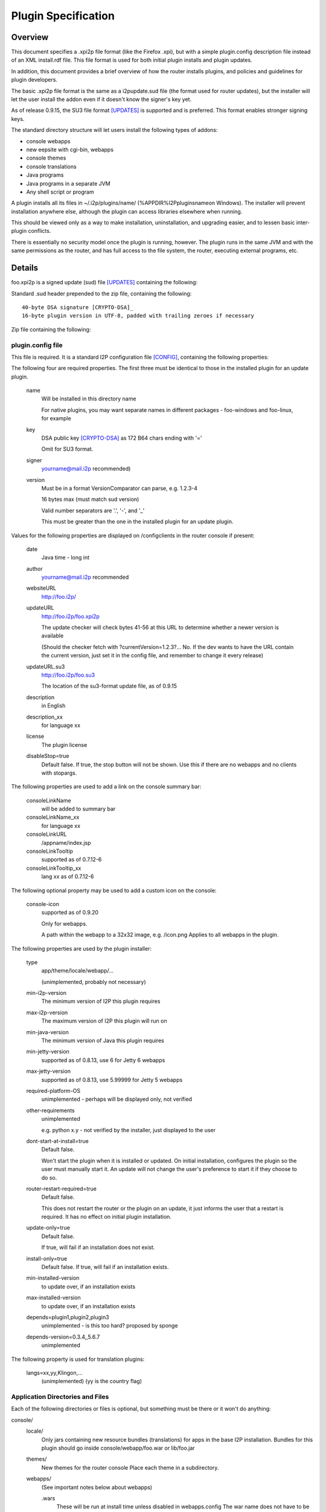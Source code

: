 ====================
Plugin Specification
====================
.. meta::
    :lastupdated: May 2015
    :accuratefor: 0.9.20


Overview
========

This document specifies a .xpi2p file format (like the Firefox .xpi), but with
a simple plugin.config description file instead of an XML install.rdf file.
This file format is used for both initial plugin installs and plugin updates.

In addition, this document provides a brief overview of how the router installs
plugins, and policies and guidelines for plugin developers.

The basic .xpi2p file format is the same as a i2pupdate.sud file (the format
used for router updates), but the installer will let the user install the addon
even if it doesn't know the signer's key yet.

As of release 0.9.15, the SU3 file format [UPDATES]_ is supported and is
preferred. This format enables stronger signing keys.

The standard directory structure will let users install the following types of
addons:

* console webapps

* new eepsite with cgi-bin, webapps

* console themes

* console translations

* Java programs

* Java programs in a separate JVM

* Any shell script or program

A plugin installs all its files in ~/.i2p/plugins/name/
(%APPDIR%\I2P\plugins\name\ on Windows). The installer will prevent
installation anywhere else, although the plugin can access libraries elsewhere
when running.

This should be viewed only as a way to make installation, uninstallation, and
upgrading easier, and to lessen basic inter-plugin conflicts.

There is essentially no security model once the plugin is running, however. The
plugin runs in the same JVM and with the same permissions as the router, and
has full access to the file system, the router, executing external programs,
etc.

Details
=======

foo.xpi2p is a signed update (sud) file [UPDATES]_ containing the following:

Standard .sud header prepended to the zip file, containing the following::

    40-byte DSA signature [CRYPTO-DSA]_
    16-byte plugin version in UTF-8, padded with trailing zeroes if necessary

Zip file containing the following:

plugin.config file
``````````````````
This file is required. It is a standard I2P configuration file [CONFIG]_,
containing the following properties:

The following four are required properties.  The first three must be identical
to those in the installed plugin for an update plugin.

    name
        Will be installed in this directory name

        For native plugins, you may want separate names in different packages -
        foo-windows and foo-linux, for example

    key
        DSA public key [CRYPTO-DSA]_ as 172 B64 chars ending with '='

        Omit for SU3 format.

    signer
        yourname@mail.i2p recommended)

    version
        Must be in a format VersionComparator can parse, e.g. 1.2.3-4

        16 bytes max (must match sud version)

        Valid number separators are '.', '-', and '_'

        This must be greater than the one in the installed plugin for an update plugin.

Values for the following properties are displayed on /configclients in the
router console if present:

    date
        Java time - long int

    author
        yourname@mail.i2p recommended

    websiteURL
        http://foo.i2p/

    updateURL
        http://foo.i2p/foo.xpi2p

        The update checker will check bytes 41-56 at this URL
        to determine whether a newer version is available

        (Should the checker fetch with ?currentVersion=1.2.3?...
        No. If the dev wants to have the URL contain the current version, just
        set it in the config file, and remember to change it every release)

    updateURL.su3
        http://foo.i2p/foo.su3

        The location of the su3-format update file, as of 0.9.15

    description
        in English

    description_xx
        for language xx

    license
        The plugin license

    disableStop=true
        Default false.
        If true, the stop button will not be shown. Use this if there are no
        webapps and no clients with stopargs.

The following properties are used to add a link on the console summary bar:

    consoleLinkName
        will be added to summary bar

    consoleLinkName_xx
        for language xx

    consoleLinkURL
        /appname/index.jsp

    consoleLinkTooltip
        supported as of 0.7.12-6

    consoleLinkTooltip_xx
        lang xx as of 0.7.12-6

The following optional property may be used to add a custom icon on the
console:

    console-icon
        supported as of 0.9.20

        Only for webapps.

        A path within the webapp to a 32x32 image, e.g. /icon.png
        Applies to all webapps in the plugin.

The following properties are used by the plugin installer:

    type
        app/theme/locale/webapp/...

        (unimplemented, probably not necessary)

    min-i2p-version
        The minimum version of I2P this plugin requires

    max-i2p-version
        The maximum version of I2P this plugin will run on

    min-java-version
        The minimum version of Java this plugin requires

    min-jetty-version
        supported as of 0.8.13, use 6 for Jetty 6 webapps

    max-jetty-version
        supported as of 0.8.13, use 5.99999 for Jetty 5 webapps

    required-platform-OS
        unimplemented - perhaps will be displayed only, not verified

    other-requirements
        unimplemented

        e.g. python x.y - not verified by the installer, just displayed to the
        user

    dont-start-at-install=true
        Default false.

        Won't start the plugin when it is installed or updated. On initial
        installation, configures the plugin so the user must manually start it.
        An update will not change the user's preference to start it if they
        choose to do so.

    router-restart-required=true
        Default false.

        This does not restart the router or the plugin on an update, it just
        informs the user that a restart is required. It has no effect on initial
        plugin installation.

    update-only=true
        Default false.

        If true, will fail if an installation does not exist.

    install-only=true
        Default false.
        If true, will fail if an installation exists.

    min-installed-version
        to update over, if an installation exists

    max-installed-version
        to update over, if an installation exists

    depends=plugin1,plugin2,plugin3
        unimplemented - is this too hard? proposed by sponge

    depends-version=0.3.4,,5.6.7
        unimplemented

The following property is used for translation plugins:

    langs=xx,yy,Klingon,...
        (unimplemented)
        (yy is the country flag)

Application Directories and Files
`````````````````````````````````
Each of the following directories or files is optional, but something must be
there or it won't do anything:

console/
    locale/
        Only jars containing new resource bundles (translations) for apps in the
        base I2P installation. Bundles for this plugin should go inside
        console/webapp/foo.war or lib/foo.jar

    themes/
        New themes for the router console
        Place each theme in a subdirectory.

    webapps/
        (See important notes below about webapps)

        .wars
            These will be run at install time unless disabled in webapps.config
            The war name does not have to be the same as the plugin name.
            Do not duplicate war names in the base I2P installation.

    webapps.config 
        Same format as router's webapps.config. Also used to specify additional
        jars in $PLUGIN/lib/ or $I2P/lib for the webapp classpath, with
        ``webapps.warname.classpath=$PLUGIN/lib/foo.jar,$I2P/lib/bar.jar``

        NOTE: Currently, the classpath line is only loaded if the warname is the
        same as the plugin name.

        NOTE: Prior to router version 0.7.12-9, the router looked for
        ``plugin.warname.startOnLoad`` instead of
        ``webapps.warname.startOnLoad``. For compatibility with older router
        versions, a plugin wishing to disable a war should include both lines.

eepsite/
    (See important notes below about eepsites)

    cgi-bin/

    docroot/

    logs/

    webapps/

    jetty.xml
        The installer will have to do variable substitution in here to set the
        path. The location and name of this file doesn't really matter, as long
        as it is set in clients.config - it may be more convenient to be up one
        level from here (that's what the zzzot plugin does)

lib/
    Put any jars here, and specify them in a classpath line in
    console/webapps.config and/or clients.config

clients.config file
```````````````````
This file is optional, and specifies clients that will be run when a plugin is
started.  It uses the same format as the router's clients.config file.  See the
clients.config configuration file specification [CONFIG]_ for more information
about the format and important details about how clients are started and
stopped.

    property clientApp.0.stopargs=foo bar stop baz
        If present, the class will be called with these args to stop the client
        All stop tasks are called with zero delay
        Note: The router can't tell if your unmanaged clients are running or not.
        Each should handle stopping an app that isn't running without complaint.
        That probably goes for starting a client that is already started too.

    property clientApp.0.uninstallargs=foo bar uninstall baz
        If present, the class will be called with these args just before
        deleting $PLUGIN. All uninstall tasks are called with zero delay

    property clientApp.0.classpath=$I2P/lib/foo.bar,$PLUGIN/lib/bar.jar
        The plugin runner will do variable substitution in the args and stopargs
        lines as follows:

        $I2P
            I2P base installation dir

        $CONFIG
            I2P config dir (typically ~/.i2p)

        $PLUGIN
            this plugin's installation dir (typically ~/.i2p/plugins/appname)

        (See important notes below about running shell scripts or external
        programs)


Plugin installer tasks
======================

This lists what happens when a plugin is installed by I2P.

* The .xpi2p file is downloaded.

* The .sud signature is verified against stored keys. As of release 0.9.14.1,
  if there is no matching key, the installation fails, unless an advanced
  router property is set to allow all keys.

* Verify the integrity of the zip file.

* Extract the plugin.config file.

* Verify the I2P version, to make sure the plugin will work.

* Check that webapps don't duplicate the existing $I2P applications.

* Stop the existing plugin (if present).

* Verify that the install directory does not exist yet if update=false, or ask
  to overwrite.

* Verify that the install directory does exist if update=true, or ask to
  create.

* Unzip the plugin in to appDir/plugins/name/

* Add the plugin to plugins.config


Plugin starter tasks
====================

This lists what happens when plugins are started.
First, plugins.config is checked to see which plugins need to be started.
For each plugin:

* Check clients.config, and load and start each item (add the configured jars
  to the classpath).

* Check console/webapp and console/webapp.config. Load and start required items
  (add the configured jars to the classpath).

* Add console/locale/foo.jar to the translation classpath if present.

* Add console/theme to the theme search path if present.

* Add the summary bar link.


Console webapp notes
====================

Console webapps with background tasks should implement a ServletContextListener
(see seedless or i2pbote for examples), or override destroy() in the servlet,
so that they can be stopped.  As of router version 0.7.12-3, console webapps
will always be stopped before they are restarted, so you do not need to worry
about multiple instances, as long as you do this.  Also as of router version
0.7.12-3, console webapps will be stopped at router shutdown.

Don't bundle library jars in the webapp; put them in lib/ and put a classpath
in webapps.config.  Then you can make separate install and update plugins,
where the update plugin does not contain the library jars.

Don't include .java or .jsp files; otherwise jetty will recompile them at
installation.

For now, a webapp needing to add classpath files in $PLUGIN must be the same
name as the plugin.  For example, a webapp in plugin foo must be named foo.war.


Eepsite notes
=============

It isn't clear how to have a plugin install to an existing eepsite.  The router
has no hook to the eepsite, and it may or may not be running, and there may be
more than one.  Better is to start your own Jetty instance and I2PTunnel
instance, for a brand new eepsite.

It can instantiate a new I2PTunnel (somewhat like the i2ptunnel CLI does), but
it won't appear in the i2ptunnel gui of course, that's a different instance.
But that's ok. Then you can start and stop i2ptunnel and jetty together.

So don't count on the router to automatically merge this with some existing
eepsite. It probably won't happen.  Start a new I2PTunnel and Jetty from
clients.config.  The best examples of this are the zzzot and pebble plugins,
available at zzz's plugins page [STATS-PLUGINS]_.

How to get path substitution into jetty.xml?  See zzzot and pebble plugins for
examples.


Client start/stop notes
=======================

As of release 0.9.4, the router supports "managed" plugin clients.  Managed
plugin clients are instantiated and started by the ``ClientAppManager``.  The
ClientAppManager maintains a reference to the client and receives updates on
the client's state.  Managed plugin client are preferred, as it is much easier
to implement state tracking and to start and stop a client. It also is much
easier to avoid static references in the client code which could lead to
excessive memory usage after a client is stopped.  See the clients.config
configuration file specification [CONFIG]_ for more information on writing a
managed client.

For "unmanaged" plugin clients, The router has no way to monitor the state of
clients started via clients.config.  The plugin author should handle multiple
start or stop calls gracefully, if at all possible, by keeping a static state
table, or using PID files, etc.  Avoid logging or exceptions on multiple starts
or stops.  This also goes for a stop call without a previous start.  As of
router version 0.7.12-3, plugins will be stopped at router shutdown, which
means that all clients with stopargs in clients.config will be called, whether
or not they were previously started.


Shell script and external program notes
=======================================

To run shell scripts or other external programs, see [ZZZ-141]_.

To work on both Windows and Linux, write a small Java class that checks the OS
type, then runs ShellCommand on either the .bat or a .sh file you provide.

External programs won't be stopped when the router stops, and a second copy
will fire up when the router starts. To work around this, you could write a
wrapper class or shell script that does the usual storage of the PID in a PID
file, and check for it on start.


Other plugin guidelines
=======================

* See i2p.scripts branch or any of the sample plugins on zzz's page for a xpi2p
  file generator to make it easy.

* Pack200 of jars and wars is strongly recommended for plugins, it generally
  shrinks plugins by 60-65&#37;. See any of the sample plugins on zzz's page for
  an example. Pack200 unpacking is supported on routers 0.7.11-5 or higher,
  which is essentially all routers that support plugins at all.

* Plugins should not attempt to write anywhere in $I2P as it may be readonly,
  and that isn't good policy anyway.

* Plugins may write to $CONFIG but keeping files in $PLUGIN only is recommended.
  All files in $PLUGIN will be deleted at uninstall. Files elsewhere will not be
  deleted at uninstall unless the plugin does it explicitly with a client in
  clients.config run with uninstallargs. If the user may want to save data after
  uninstallation, the uninstallargs hook could ask.

* $CWD may be anywhere; do not assume it is in a particular place, do not
  attempt to read or write files relative to $CWD.

* Java programs should find out where they are with the directory getters in
  I2PAppContext.

* Plugin directory is
  ``I2PAppContext.getGlobalContext().getAppDir().getAbsolutePath() + "/plugins/" + appname``,
  or put a $PLUGIN argument in the args line in clients.config. There is no
  reliable way to find the i2p install or config or plugin directory without
  using the context API in i2p.jar.

* See [ZZZ-16]_ for info on generating signing keys and generating/verifying
  keys and sud files.

* All config files must be UTF-8.

* To run in a separate JVM, use ShellCommand with
  ``java -cp foo:bar:baz my.main.class arg1 arg2 arg3``. Of course, it will be a
  lot harder to stop the plugin then... But with some trickery with PID files it
  should be possible.

* As an alternative to stopargs in clients.config, a Java client may register a
  shutdown hook with I2PAppContext.addShutdownTask(). But this wouldn't shut
  down a plugin when upgrading, so stopargs is recommended. Also, set all
  created threads to daemon mode.

* Do not include classes duplicating those in the standard installation. Extend
  the classes if necessary.

* Beware of the different classpath definitions in wrapper.config between old
  and new installations - see classpath section below.

* Clients will reject duplicate keys with different keynames, and duplicate
  keynames with different keys, and different keys or keynames in upgrade
  packages. Safeguard your keys. Only generate them once.

* Do not modify the plugin.config file at runtime as it will be overwritten on
  upgrade. Use a different config file in the directory for storing runtime
  configuration.

* In general, plugins should not require access to $I2P/lib/router.jar. Do not
  access router classes, unless you are doing something special. The router may
  in the future implement a restricted classpath for plugins that prevents
  access to router classes.

* Since each version must be higher than the one before, you could enhance your
  build script to add a build number to the end of the version. This helps for
  testing. Most of zzz's plugins have that feature, check build.xml for an example.

* Plugins must never call ``System.exit()``.

* Please respect licenses by meeting license requirements for any software you
  bundle.

* The router sets the JVM time zone to UTC. If a plugin needs to know the user's
  actual time zone, it is stored by the router in the I2PAppContext property
  ``i2p.systemTimeZone``.


Classpaths
==========

The following jars in $I2P/lib can be assumed to be in the standard classpath
for all I2P installations, no matter how old or how new the original
installation::

    i2p.jar, router.jar, jbigi.jar, sam.jar, mstreaming.jar, streaming.jar, i2ptunnel.jar,
    org.mortbay.jetty.jar, javax.servlet.jar, jasper-compiler.jar, jasper-runtime.jar,
    commons-logging.jar, commons-el.jar, wrapper.jar, systray.jar, systray4j.jar

The following jars in $I2P/lib can be assumed to be present for all I2P
installations, no matter how old or how new the original installation, but are
not necessarily in the classpath::

    jstl.jar, standard.jar

Anything not listed above may not be present in everybody's classpath, even if
you have it in the classpath in YOUR version of i2p.  If you need any jar not
listed above, add $I2P/lib/foo.jar to the classpath specified in clients.config
or webapps.config in your plugin.

Previously, a classpath entry specified in clients.config was added to the
classpath for the entire JVM.  However, as of 0.7.13-3, this was fixed using
class loaders, and now, as originally intended, the specified classpath in
clients.config is only for the particular thread.  See the section on JVM
crashes below, and [ZZZ-633]_ for background.  Therefore, specify the full
required classpath for each client.


Java Version Notes
==================

While most I2P users are running a 1.6 (6.0) JVM, we support 1.5 (5.0) and
higher JVMs.  Unless you require 1.6 features, you should create your plugin so
it works on 1.5.

If your plugin **does not require 1.6**:

* Ensure that all java and jsp files are compiled with source="1.5"
  target="1.5".

* Ensure that all bundled library jars are also for 1.5 or lower.

* If you are using pack200, any 1.6 classes in a jar will cause pack200 to
  create a 1.6 pack format, and plugin installation will fail on a 1.5 system
  with the misleading message "plugin is corrupt".

If your plugin **requires 1.6**:

* Note that on your download page.

* Add min-java-version=1.6 to your plugin.config

* If you are using pack200, plugin installation will fail on a 1.5 system with
  the misleading message "plugin is corrupt".


JVM Crashes When Updating
=========================

Note - this should all be fixed now.

The JVM has a tendency to crash when updating jars in a plugin if that plugin
was running since I2P was started (even if the plugin was later stopped).  This
may have been fixed with the class loader implementation in 0.7.13-3, but it
may not.  For further testing.

The safest is to design your plugin with the jar inside the war (for a webapp),
or to require a restart after update, or don't update the jars in your plugin.

Due to the way class loaders work inside a webapp, it _may_ be safe to have
external jars if you specify the classpath in webapps.config.  More testing is
required to verify this.  Don't specify the classpath with a 'fake' client in
clients.config if it's only needed for a webapp - use webapps.config instead.

The least safe, and apparently the source of most crashes, is clients with
plugin jars specified in the classpath in clients.config.

None of this should be a problem on initial install - you should not ever have
to require a restart for an initial install of a plugin.


References
==========

.. [CONFIG]
    {{ spec_url('configuration') }}

.. [CRYPTO-DSA]
    {{ site_url('docs/how/cryptography', True) }}#DSA

.. [STATS-PLUGINS]
    http://{{ i2pconv('stats.i2p') }}/i2p/plugins/

.. [UPDATES]
    {{ spec_url('updates') }}

.. [ZZZ-16]
    http://{{ i2pconv('zzz.i2p') }}/topics/16

.. [ZZZ-141]
    http://{{ i2pconv('zzz.i2p') }}/topics/141

.. [ZZZ-633]
    http://{{ i2pconv('zzz.i2p') }}/topics/633
